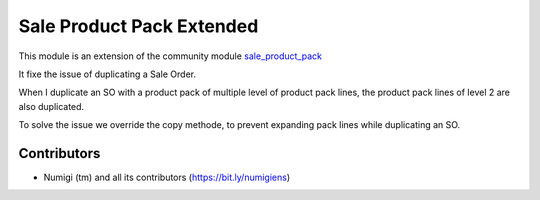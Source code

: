 ==========================
Sale Product Pack Extended
==========================

This module is an extension of the community module `sale_product_pack <https://github.com/OCA/product-pack/tree/14.0/stock_product_pack>`_ 

It fixe the issue of duplicating a Sale Order.

When I duplicate an SO with a product pack of multiple level of product pack lines, the product pack lines of level 2 are also duplicated.

To solve the issue we override the copy methode, to prevent expanding pack lines while duplicating an SO.


Contributors
~~~~~~~~~~~~
* Numigi (tm) and all its contributors (https://bit.ly/numigiens)